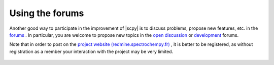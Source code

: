 .. _using_forums:

Using the forums
===========================

Another good way to participate in the improvement of |scpy| is to discuss problems, propose new features, etc.
in the `forums <https://redmine.spectrochempy.fr/projects/spectrochempy/boards>`_ . In particular, you are welcome to
propose new topics in the `open discussion <https://redmine.spectrochempy.fr/projects/spectrochempy/boards/1>`_ or
`development <https://redmine.spectrochempy.fr/projects/spectrochempy/boards/3>`_ forums.

Note that in order to post on the `project website (redmine.spectrochempy.fr) <https://redmine.spectrochempy.fr>`_ , it is better to be registered,
as without registration as a member your interaction with the project may be very limited.

  .. image:: images/forums.png
     :width: 800 px
     :alt: Forums
     :align: center